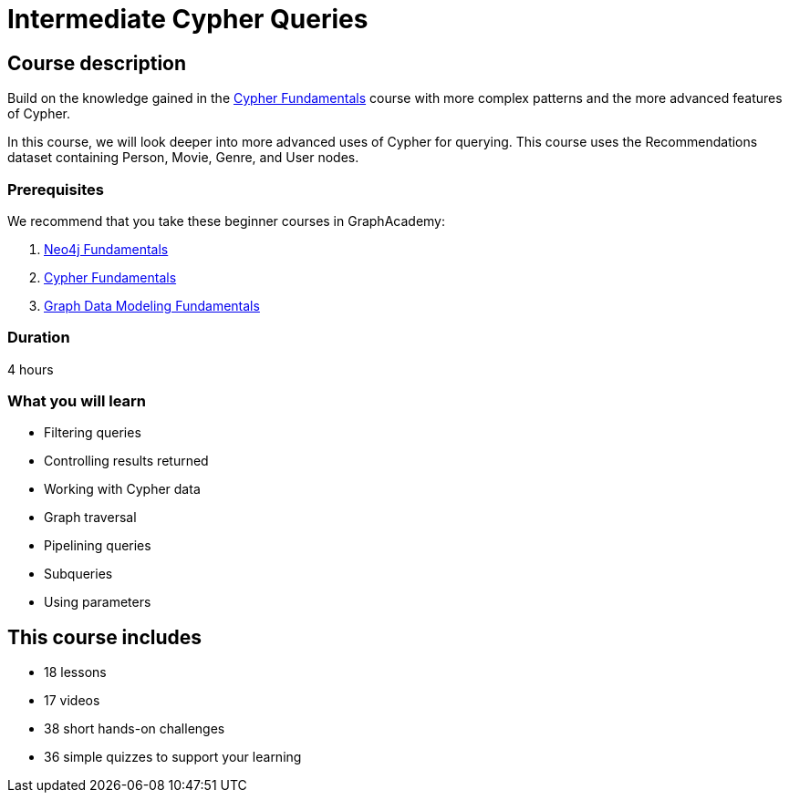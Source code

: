 = Intermediate Cypher Queries
:usecase: recommendations
:caption: Continue your learning journey with Cypher queries
:categories: cypher:2, start:5, software-development:5, data-analysis:5, reporting:5, llms:5, intermediate:1
:next: cypher-indexes-constraints
:status: active
:duration: 4 hours
:video: https://www.youtube.com/embed/-ogo_gls068

//https://youtu.be/-ogo_gls068

== Course description

Build on the knowledge gained in the link:/courses/cypher-fundamentals/[Cypher Fundamentals] course with more complex patterns and the more advanced features of Cypher.

In this course, we will look deeper into more advanced uses of Cypher for querying.
This course uses the Recommendations dataset containing Person, Movie, Genre, and User nodes.

=== Prerequisites

We recommend that you take these beginner courses in GraphAcademy:

. link:/courses/neo4j-fundamentals/[Neo4j Fundamentals^]
. link:/courses/cypher-fundamentals/[Cypher Fundamentals^]
. link:/courses/modeling-fundamentals/[Graph Data Modeling Fundamentals^]

=== Duration

4 hours

=== What you will learn

* Filtering queries
* Controlling results returned
* Working with Cypher data
* Graph traversal
* Pipelining queries
* Subqueries
* Using parameters


[.includes]
== This course includes

* [lessons]#18 lessons#
* [videos]#17 videos#
* [challenges]#38 short hands-on challenges#
* [quizes]#36 simple quizzes to support your learning#
